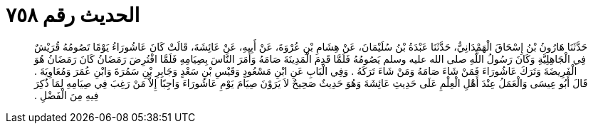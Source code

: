 
= الحديث رقم ٧٥٨

[quote.hadith]
حَدَّثَنَا هَارُونُ بْنُ إِسْحَاقَ الْهَمْدَانِيُّ، حَدَّثَنَا عَبْدَةُ بْنُ سُلَيْمَانَ، عَنْ هِشَامِ بْنِ عُرْوَةَ، عَنْ أَبِيهِ، عَنْ عَائِشَةَ، قَالَتْ كَانَ عَاشُورَاءُ يَوْمًا تَصُومُهُ قُرَيْشٌ فِي الْجَاهِلِيَّةِ وَكَانَ رَسُولُ اللَّهِ صلى الله عليه وسلم يَصُومُهُ فَلَمَّا قَدِمَ الْمَدِينَةَ صَامَهُ وَأَمَرَ النَّاسَ بِصِيَامِهِ فَلَمَّا افْتُرِضَ رَمَضَانُ كَانَ رَمَضَانُ هُوَ الْفَرِيضَةَ وَتَرَكَ عَاشُورَاءَ فَمَنْ شَاءَ صَامَهُ وَمَنْ شَاءَ تَرَكَهُ ‏.‏ وَفِي الْبَابِ عَنِ ابْنِ مَسْعُودٍ وَقَيْسِ بْنِ سَعْدٍ وَجَابِرِ بْنِ سَمُرَةَ وَابْنِ عُمَرَ وَمُعَاوِيَةَ ‏.‏ قَالَ أَبُو عِيسَى وَالْعَمَلُ عِنْدَ أَهْلِ الْعِلْمِ عَلَى حَدِيثِ عَائِشَةَ وَهُوَ حَدِيثٌ صَحِيحٌ لاَ يَرَوْنَ صِيَامَ يَوْمِ عَاشُورَاءَ وَاجِبًا إِلاَّ مَنْ رَغِبَ فِي صِيَامِهِ لِمَا ذُكِرَ فِيهِ مِنَ الْفَضْلِ ‏.‏